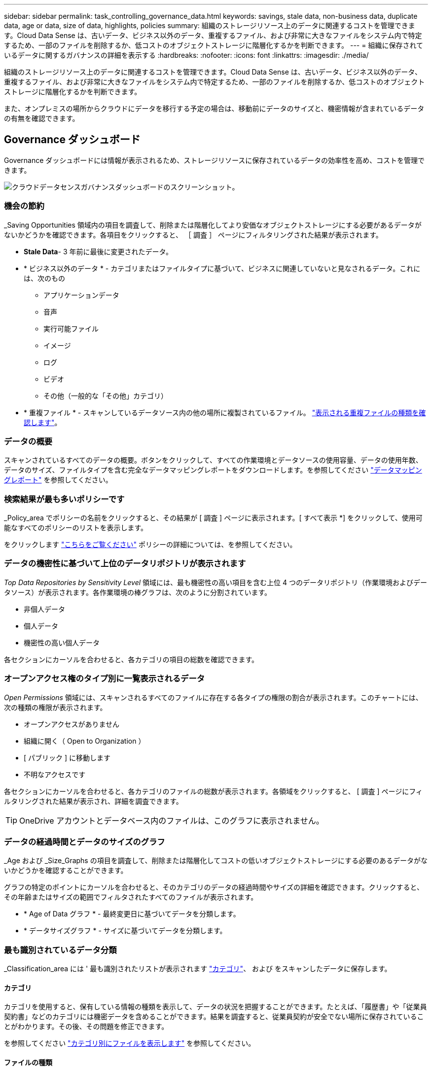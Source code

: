 ---
sidebar: sidebar 
permalink: task_controlling_governance_data.html 
keywords: savings, stale data, non-business data, duplicate data, age or data, size of data, highlights, policies 
summary: 組織のストレージリソース上のデータに関連するコストを管理できます。Cloud Data Sense は、古いデータ、ビジネス以外のデータ、重複するファイル、および非常に大きなファイルをシステム内で特定するため、一部のファイルを削除するか、低コストのオブジェクトストレージに階層化するかを判断できます。 
---
= 組織に保存されているデータに関するガバナンスの詳細を表示する
:hardbreaks:
:nofooter: 
:icons: font
:linkattrs: 
:imagesdir: ./media/


[role="lead"]
組織のストレージリソース上のデータに関連するコストを管理できます。Cloud Data Sense は、古いデータ、ビジネス以外のデータ、重複するファイル、および非常に大きなファイルをシステム内で特定するため、一部のファイルを削除するか、低コストのオブジェクトストレージに階層化するかを判断できます。

また、オンプレミスの場所からクラウドにデータを移行する予定の場合は、移動前にデータのサイズと、機密情報が含まれているデータの有無を確認できます。



== Governance ダッシュボード

Governance ダッシュボードには情報が表示されるため、ストレージリソースに保存されているデータの効率性を高め、コストを管理できます。

image:screenshot_compliance_governance_dashboard.png["クラウドデータセンスガバナンスダッシュボードのスクリーンショット。"]



=== 機会の節約

_Saving Opportunities 領域内の項目を調査して、削除または階層化してより安価なオブジェクトストレージにする必要があるデータがないかどうかを確認できます。各項目をクリックすると、 ［ 調査 ］ ページにフィルタリングされた結果が表示されます。

* *Stale Data*- 3 年前に最後に変更されたデータ。
* * ビジネス以外のデータ * - カテゴリまたはファイルタイプに基づいて、ビジネスに関連していないと見なされるデータ。これには、次のもの
+
** アプリケーションデータ
** 音声
** 実行可能ファイル
** イメージ
** ログ
** ビデオ
** その他（一般的な「その他」カテゴリ）


* * 重複ファイル * - スキャンしているデータソース内の他の場所に複製されているファイル。 link:task_controlling_private_data.html#viewing-all-duplicated-files["表示される重複ファイルの種類を確認します"]。




=== データの概要

スキャンされているすべてのデータの概要。ボタンをクリックして、すべての作業環境とデータソースの使用容量、データの使用年数、データのサイズ、ファイルタイプを含む完全なデータマッピングレポートをダウンロードします。を参照してください link:task_generating_compliance_reports.html#data-mapping-report["データマッピングレポート"] を参照してください。



=== 検索結果が最も多いポリシーです

_Policy_area でポリシーの名前をクリックすると、その結果が [ 調査 ] ページに表示されます。[ すべて表示 *] をクリックして、使用可能なすべてのポリシーのリストを表示します。

をクリックします link:task_managing_highlights.html#controlling-your-data-using-policies["こちらをご覧ください"^] ポリシーの詳細については、を参照してください。



=== データの機密性に基づいて上位のデータリポジトリが表示されます

_Top Data Repositories by Sensitivity Level_ 領域には、最も機密性の高い項目を含む上位 4 つのデータリポジトリ（作業環境およびデータソース）が表示されます。各作業環境の棒グラフは、次のように分割されています。

* 非個人データ
* 個人データ
* 機密性の高い個人データ


各セクションにカーソルを合わせると、各カテゴリの項目の総数を確認できます。



=== オープンアクセス権のタイプ別に一覧表示されるデータ

_Open Permissions_ 領域には、スキャンされるすべてのファイルに存在する各タイプの権限の割合が表示されます。このチャートには、次の種類の権限が表示されます。

* オープンアクセスがありません
* 組織に開く（ Open to Organization ）
* [ パブリック ] に移動します
* 不明なアクセスです


各セクションにカーソルを合わせると、各カテゴリのファイルの総数が表示されます。各領域をクリックすると、 [ 調査 ] ページにフィルタリングされた結果が表示され、詳細を調査できます。


TIP: OneDrive アカウントとデータベース内のファイルは、このグラフに表示されません。



=== データの経過時間とデータのサイズのグラフ

_Age および _Size_Graphs の項目を調査して、削除または階層化してコストの低いオブジェクトストレージにする必要のあるデータがないかどうかを確認することができます。

グラフの特定のポイントにカーソルを合わせると、そのカテゴリのデータの経過時間やサイズの詳細を確認できます。クリックすると、その年齢またはサイズの範囲でフィルタされたすべてのファイルが表示されます。

* * Age of Data グラフ * - 最終変更日に基づいてデータを分類します。
* * データサイズグラフ * - サイズに基づいてデータを分類します。




=== 最も識別されているデータ分類

_Classification_area には ' 最も識別されたリストが表示されます link:task_controlling_private_data.html#viewing-files-by-categories["カテゴリ"^]、 および  をスキャンしたデータに保存します。



==== カテゴリ

カテゴリを使用すると、保有している情報の種類を表示して、データの状況を把握することができます。たとえば、「履歴書」や「従業員契約書」などのカテゴリには機密データを含めることができます。結果を調査すると、従業員契約が安全でない場所に保存されていることがわかります。その後、その問題を修正できます。

を参照してください link:task_controlling_private_data.html#viewing-files-by-categories["カテゴリ別にファイルを表示します"^] を参照してください。



==== ファイルの種類

ファイルタイプを確認すると、特定のファイルタイプが正しく保存されない可能性があるため、機密データを制御するのに役立ちます。

を参照してください link:task_controlling_private_data.html#viewing-files-by-file-types["ファイルタイプを表示しています"^] を参照してください。



==== AIP ラベル

Azure Information Protection （ AIP ）に加入している場合は、コンテンツにラベルを適用することで、ドキュメントとファイルを分類して保護できます。ファイルに割り当てられている最も使用されている AIP ラベルを確認すると、ファイルで最も使用されているラベルを確認できます。

を参照してください link:task_managing_highlights.html#categorizing-your-data-using-aip-labels["AIP ラベル"^] を参照してください。
